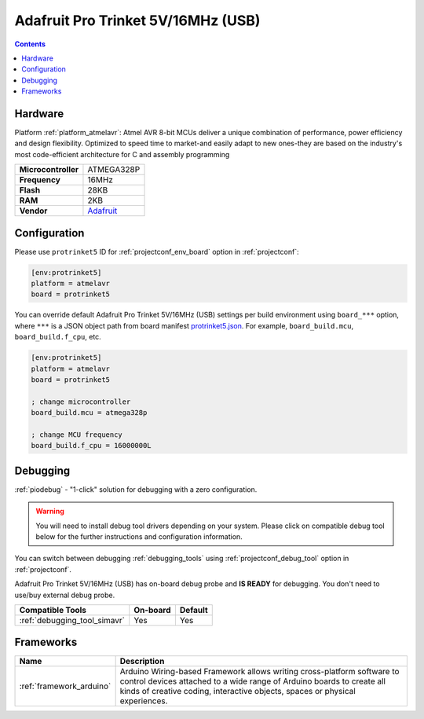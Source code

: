 ..  Copyright (c) 2014-present PlatformIO <contact@platformio.org>
    Licensed under the Apache License, Version 2.0 (the "License");
    you may not use this file except in compliance with the License.
    You may obtain a copy of the License at
       http://www.apache.org/licenses/LICENSE-2.0
    Unless required by applicable law or agreed to in writing, software
    distributed under the License is distributed on an "AS IS" BASIS,
    WITHOUT WARRANTIES OR CONDITIONS OF ANY KIND, either express or implied.
    See the License for the specific language governing permissions and
    limitations under the License.

.. _board_atmelavr_protrinket5:

Adafruit Pro Trinket 5V/16MHz (USB)
===================================

.. contents::

Hardware
--------

Platform :ref:`platform_atmelavr`: Atmel AVR 8-bit MCUs deliver a unique combination of performance, power efficiency and design flexibility. Optimized to speed time to market-and easily adapt to new ones-they are based on the industry's most code-efficient architecture for C and assembly programming

.. list-table::

  * - **Microcontroller**
    - ATMEGA328P
  * - **Frequency**
    - 16MHz
  * - **Flash**
    - 28KB
  * - **RAM**
    - 2KB
  * - **Vendor**
    - `Adafruit <http://www.adafruit.com/products/2000?utm_source=platformio.org&utm_medium=docs>`__


Configuration
-------------

Please use ``protrinket5`` ID for :ref:`projectconf_env_board` option in :ref:`projectconf`:

.. code-block:: ini

  [env:protrinket5]
  platform = atmelavr
  board = protrinket5

You can override default Adafruit Pro Trinket 5V/16MHz (USB) settings per build environment using
``board_***`` option, where ``***`` is a JSON object path from
board manifest `protrinket5.json <https://github.com/platformio/platform-atmelavr/blob/master/boards/protrinket5.json>`_. For example,
``board_build.mcu``, ``board_build.f_cpu``, etc.

.. code-block:: ini

  [env:protrinket5]
  platform = atmelavr
  board = protrinket5

  ; change microcontroller
  board_build.mcu = atmega328p

  ; change MCU frequency
  board_build.f_cpu = 16000000L

Debugging
---------

:ref:`piodebug` - "1-click" solution for debugging with a zero configuration.

.. warning::
    You will need to install debug tool drivers depending on your system.
    Please click on compatible debug tool below for the further
    instructions and configuration information.

You can switch between debugging :ref:`debugging_tools` using
:ref:`projectconf_debug_tool` option in :ref:`projectconf`.

Adafruit Pro Trinket 5V/16MHz (USB) has on-board debug probe and **IS READY** for debugging. You don't need to use/buy external debug probe.

.. list-table::
  :header-rows:  1

  * - Compatible Tools
    - On-board
    - Default
  * - :ref:`debugging_tool_simavr`
    - Yes
    - Yes

Frameworks
----------
.. list-table::
    :header-rows:  1

    * - Name
      - Description

    * - :ref:`framework_arduino`
      - Arduino Wiring-based Framework allows writing cross-platform software to control devices attached to a wide range of Arduino boards to create all kinds of creative coding, interactive objects, spaces or physical experiences.